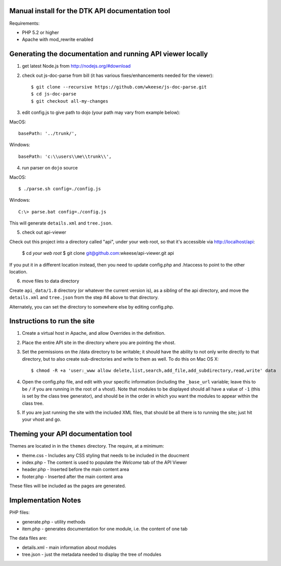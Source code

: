 Manual install for the DTK API documentation tool
--------------------------------------------------

Requirements:

* PHP 5.2 or higher

* Apache with mod_rewrite enabled


Generating the documentation and running API viewer locally
-----------------------------------------------------------

1. get latest Node.js from http://nodejs.org/#download

2. check out js-doc-parse from bill (it has various fixes/enhancements needed for the viewer)::

    $ git clone --recursive https://github.com/wkeese/js-doc-parse.git
    $ cd js-doc-parse
    $ git checkout all-my-changes

3. edit config.js to give path to dojo (your path may vary from example below):

MacOS::

        basePath: '../trunk/',

Windows::

		basePath: 'c:\\users\\me\\trunk\\',


4. run parser on ``dojo`` source

MacOS::

    $ ./parse.sh config=./config.js

Windows::

    C:\> parse.bat config=./config.js

This will generate ``details.xml`` and ``tree.json``.

5. check out api-viewer

Check out this project into a directory called "api", under your web root, so that it's accessible via
http://localhost/api:

    $ cd `your web root`
    $ git clone git@github.com:wkeese/api-viewer.git api

If you put it in a different location instead, then you need to update config.php and .htaccess to point
to the other location.

6. move files to data directory

Create ``api_data/1.8`` directory (or whatever the current version is), as a *sibling* of the api directory,
and move the ``details.xml`` and ``tree.json`` from the step #4 above to that directory.

Alternately, you can set the directory to somewhere else by editing config.php.



Instructions to run the site
----------------------------

1. Create a virtual host in Apache, and allow Overrides in the definition.

2. Place the entire API site in the directory where you are pointing the vhost.

3. Set the permissions on the /data directory to be writable; it should have the ability to not only write directly to that directory, but to also create sub-directories and write to them as well.  To do this on Mac OS X::

    $ chmod -R +a 'user:_www allow delete,list,search,add_file,add_subdirectory,read,write' data

4. Open the config.php file, and edit with your specific information (including the ``_base_url`` variable; leave this to be ``/`` if you are running in the root of a vhost).  Note that modules to be displayed should all have a value of ``-1`` (this is set by the class tree generator), and should be in the order in which you want the modules to appear within the class tree.

5. If you are just running the site with the included XML files, that should be all there is to running the site; just hit your vhost and go.


Theming your API documentation tool
-----------------------------------

Themes are located in in the ``themes`` directory.  The require, at a minimum:

* theme.css - Includes any CSS styling that needs to be included in the doucment

* index.php - The content is used to populate the *Welcome* tab of the API Viewer

* header.php - Inserted before the main content area

* footer.php - Inserted after the main content area

These files will be included as the pages are generated.


Implementation Notes
--------------------

PHP files:

- generate.php - utility methods

- item.php - generates documentation for one module, i.e. the content of one tab

The data files are:

- details.xml - main information about modules

- tree.json - just the metadata needed to display the tree of modules
